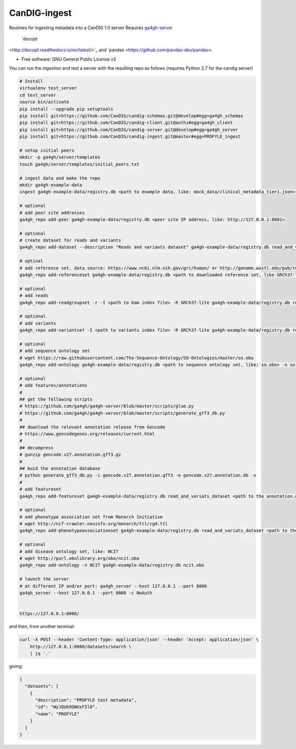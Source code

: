 ==============
CanDIG-ingest
==============

Routines for ingesting metadata into a CanDIG 1.0 server
Requires `ga4gh-server
<https://github.com/ga4gh/ga4gh-server>`_
 `docopt
<http://docopt.readthedocs.io/en/latest/>`_
and `pandas <https://github.com/pandas-dev/pandas>.

* Free software: GNU General Public License v3


You can run the ingestion and test a server with the resulting repo as follows 
(requires Python 2.7 for the candig server)

.. code:: bash

    # Install
    virtualenv test_server
    cd test_server
    source bin/activate
    pip install --upgrade pip setuptools
    pip install git+https://github.com/CanDIG/candig-schemas.git@develop#egg=ga4gh_schemas
    pip install git+https://github.com/CanDIG/candig-client.git@authz#egg=ga4gh_client
    pip install git+https://github.com/CanDIG/candig-server.git@develop#egg=ga4gh_server
    pip install git+https://github.com/CanDIG/candig-ingest.git@master#egg=PROFYLE_ingest

    # setup initial peers
    mkdir -p ga4gh/server/templates
    touch ga4gh/server/templates/initial_peers.txt

    # ingest data and make the repo
    mkdir ga4gh-example-data
    ingest ga4gh-example-data/registry.db <path to example data, like: mock_data/clinical_metadata_tier1.json>

    # optional
    # add peer site addresses
    ga4gh_repo add-peer ga4gh-example-data/registry.db <peer site IP address, like: http://127.0.0.1:8001>

    # optional
    # create dataset for reads and variants
    ga4gh_repo add-dataset --description "Reads and variants dataset" ga4gh-example-data/registry.db read_and_variats_dataset

    # optinal
    # add reference set, data source: https://www.ncbi.nlm.nih.gov/grc/human/ or http://genome.wustl.edu/pub/reference/
    ga4gh_repo add-referenceset ga4gh-example-data/registry.db <path to downloaded reference set, like GRCh37-lite.fa> -d "GRCh37-lite human reference genome" --name GRCh37-lite --sourceUri "http://genome.wustl.edu/pub/reference/GRCh37-lite/GRCh37-lite.fa.gz"

    # optional
    # add reads
    ga4gh_repo add-readgroupset -r -I <path to bam index file> -R GRCh37-lite ga4gh-example-data/registry.db read_and_variats_dataset <path to bam file>

    # optional
    # add variants
    ga4gh_repo add-variantset -I <path to variants index file> -R GRCh37-lite ga4gh-example-data/registry.db read_and_variats_dataset <path to vcf file>
    
    # optional
    # add sequence ontology set
    # wget https://raw.githubusercontent.com/The-Sequence-Ontology/SO-Ontologies/master/so.obo
    ga4gh_repo add-ontology ga4gh-example-data/registry.db <path to sequence ontology set, like: so.obo> -n so-xp

    # optional
    # add features/annotations
    #
    ## get the following scripts
    # https://github.com/ga4gh/ga4gh-server/blob/master/scripts/glue.py
    # https://github.com/ga4gh/ga4gh-server/blob/master/scripts/generate_gff3_db.py
    #
    ## download the relevant annotation release from Gencode
    # https://www.gencodegenes.org/releases/current.html
    #
    ## decompress
    # gunzip gencode.v27.annotation.gff3.gz
    #
    ## buid the annotation database
    # python generate_gff3_db.py -i gencode.v27.annotation.gff3 -o gencode.v27.annotation.db -v    
    #
    # add featureset
    ga4gh_repo add-featureset ga4gh-example-data/registry.db read_and_variats_dataset <path to the annotation.db> -R GRCh37-lite -O so-xp

    # optional
    # add phenotype association set from Monarch Initiative
    # wget http://nif-crawler.neuinfo.org/monarch/ttl/cgd.ttl
    ga4gh_repo add-phenotypeassociationset ga4gh-example-data/registry.db read_and_variats_dataset <path to the folder containing cdg.ttl>

    # optional
    # add disease ontology set, like: NCIT
    # wget http://purl.obolibrary.org/obo/ncit.obo
    ga4gh_repo add-ontology -n NCIT ga4gh-example-data/registry.db ncit.obo

    # launch the server
    # at different IP and/or port: ga4gh_server --host 127.0.0.1 --port 8000
    ga4gh_server --host 127.0.0.1 --port 8000 -c NoAuth


    https://127.0.0.1:8000/


and then, from another terminal:

.. code:: bash

    curl -X POST --header 'Content-Type: application/json' --header 'Accept: application/json' \
        http://127.0.0.1:8000/datasets/search \
        | jq '.'

giving:

.. code:: JSON

    {
      "datasets": [
        {
          "description": "PROFYLE test metadata",
          "id": "WyJQUk9GWUxFIl0",
          "name": "PROFYLE"
        }
      ]
    }

